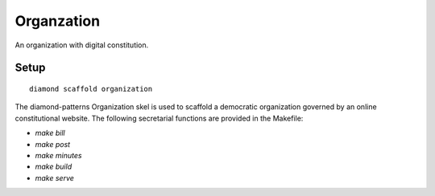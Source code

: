 Organzation
===========

An organization with digital constitution.

Setup
-----

::

    diamond scaffold organization

The diamond-patterns Organization skel is used to scaffold a democratic organization governed by an online constitutional website.  The following secretarial functions are provided in the Makefile:

- `make bill`
- `make post`
- `make minutes`
- `make build`
- `make serve`
